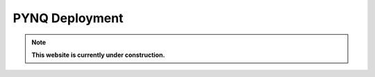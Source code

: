 .. _pynq_deploy:

***************
PYNQ Deployment
***************

.. note:: **This website is currently under construction.**

.. image:: /img/pynq-deploy.png
   :scale: 70%
   :align: center
